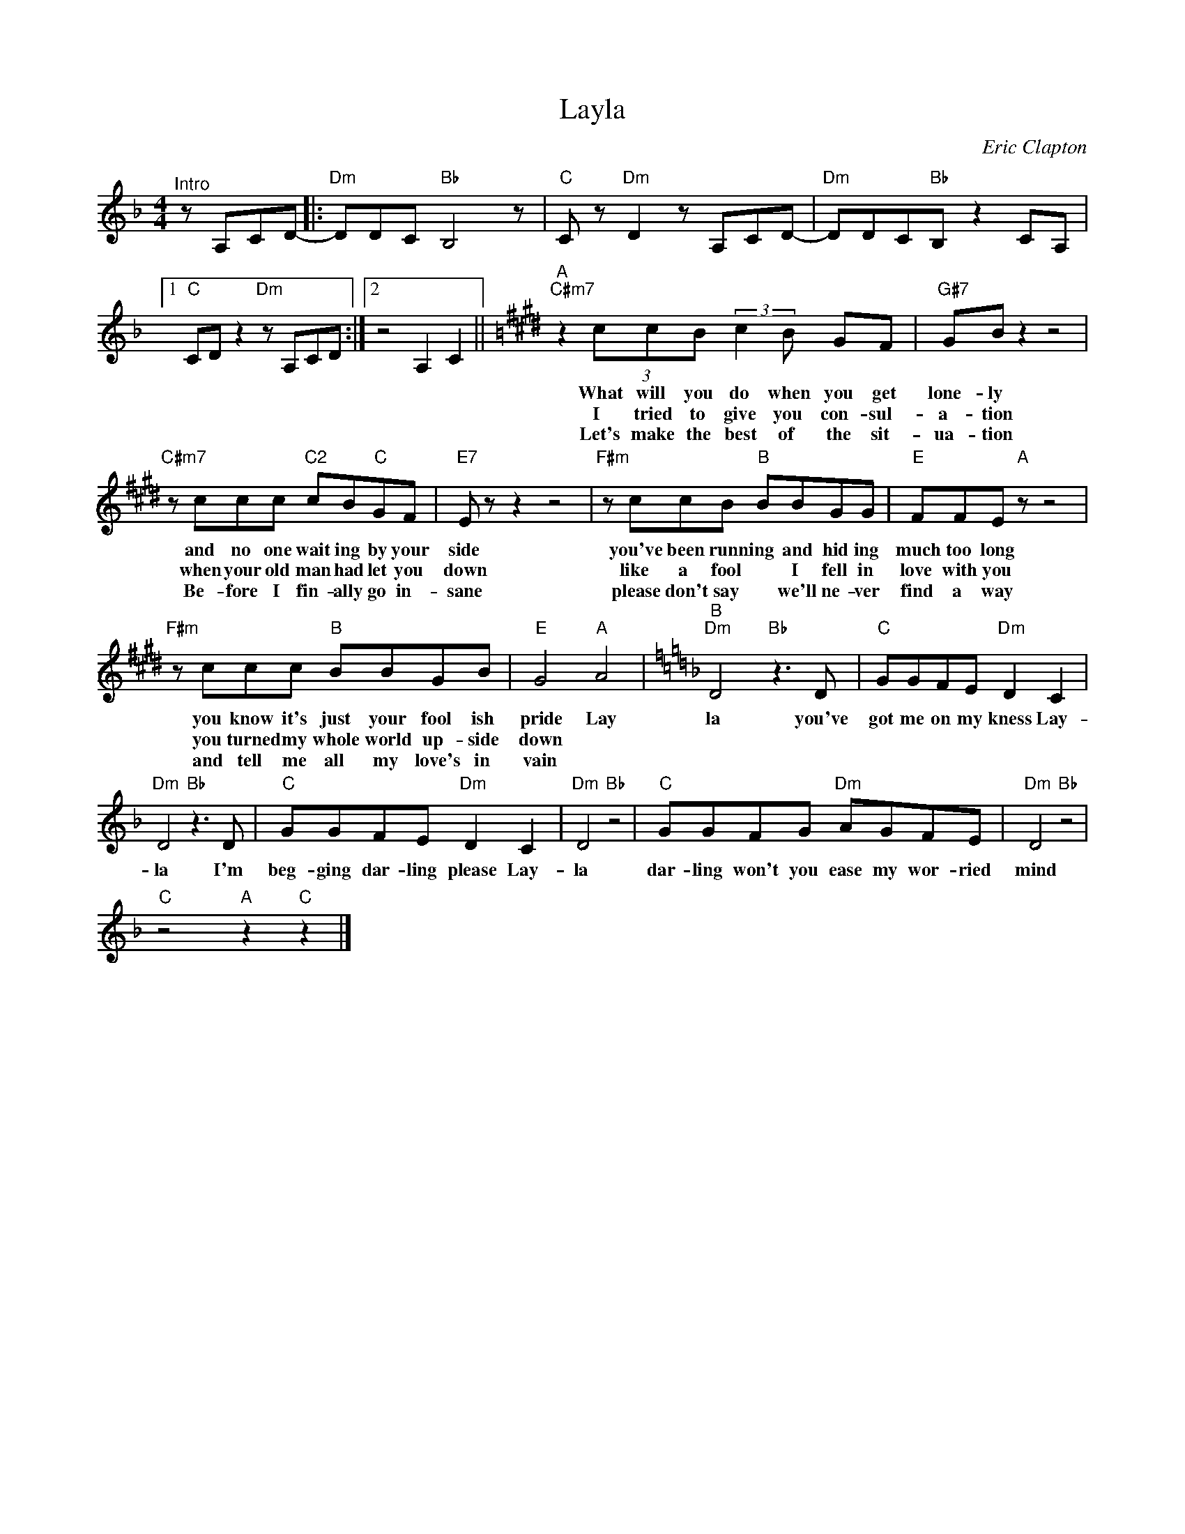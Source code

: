 X:1
T:Layla
C:Eric Clapton
Z:All Rights Reserved
L:1/8
M:4/4
K:F
V:1 treble 
V:1
"^Intro" z A,CD- |:"Dm" DDC"Bb" B,4- z |"C" C z"Dm" D2 z A,CD- |"Dm" DDC"Bb"B, z2 CA, |1 %4
w: ||||
w: ||||
w: ||||
"C" CD z2"Dm" z A,CD :|2 z4 A,2 C2 ||[K:E]"^A""C#m7" z2 (3ccB (3:2:2c2 B GF |"G#7" GB z2 z4 | %8
w: ||What will you do when you get|lone- ly|
w: ||I tried to give you con- sul-|a- tion|
w: ||Let's make the best of the sit-|ua- tion|
"C#m7" z ccc"C2" cB"C"GF |"E7" E z z2 z4 |"F#m" z ccB"B" BBGG |"E" FFE"A" z z4 | %12
w: and no one wait ing by your|side|you've been runn ing and hid ing|much too long|
w: when your old man had let you|down|like a fool * I fell in|love with you|
w: Be- fore I fin- ally go in-|sane|please don't say * we'll ne- ver|find a way|
"F#m" z ccc"B" BBGB |"E" G4"A" A4 |[K:F]"^B""Dm" D4"Bb" z3 D |"C" GGFE"Dm" D2 C2 | %16
w: you know it's just your fool ish|pride Lay|la you've|got me on my kness Lay-|
w: you turned my whole world up- side|down *|||
w: and tell me all my love's in|vain *|||
"Dm" D4"Bb" z3 D |"C" GGFE"Dm" D2 C2 |"Dm" D4"Bb" z4 |"C" GGFG"Dm" AGFE |"Dm" D4"Bb" z4 | %21
w: la I'm|beg- ging dar- ling please Lay-|la|dar- ling won't you ease my wor- ried|mind|
w: |||||
w: |||||
"C" z4"A" z2"C" z2 |] %22
w: |
w: |
w: |

